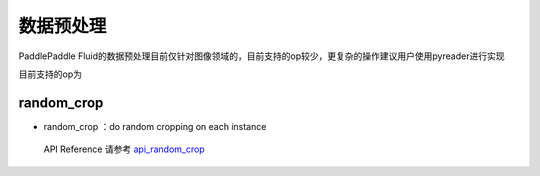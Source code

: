 ..  _api_guide_preprocess:


数据预处理
#########

PaddlePaddle Fluid的数据预处理目前仅针对图像领域的，目前支持的op较少，更复杂的操作建议用户使用pyreader进行实现

目前支持的op为

random_crop
----------------
* random_crop ：do random cropping on each instance

 API Reference 请参考 api_random_crop_

.. _api_random_crop: http://www.paddlepaddle.org/documentation/api/zh/1.0/layers.html#random-crop

